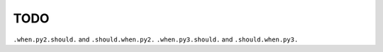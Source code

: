 TODO
----

``.when.py2.should.`` and ``.should.when.py2.``
``.when.py3.should.`` and ``.should.when.py3.``
